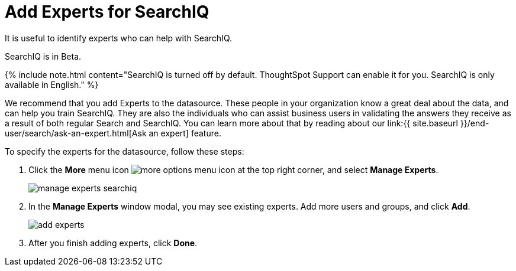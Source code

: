 = Add Experts for SearchIQ
:last_updated: 12/17/2020


It is useful to identify experts who can help with SearchIQ.

SearchIQ is in [.label.label-beta]#Beta#.

{% include note.html content="SearchIQ is turned off by default.
ThoughtSpot Support can enable it for you.
SearchIQ is only available in English." %}

We recommend that you add Experts to the datasource.
These people in your organization know a great deal about the data, and can help you train SearchIQ.
They are also the individuals who can assist business users in validating the answers they receive as a result of both regular Search and SearchIQ.
You can learn more about that by reading about our link:{{ site.baseurl }}/end-user/search/ask-an-expert.html[Ask an expert] feature.

To specify the experts for the datasource, follow these steps:

. Click the *More* menu icon image:icon-ellipses.png[more options menu icon] at the top right corner, and select *Manage Experts*.
+
image::manage-experts-searchiq.png[]

. In the *Manage Experts* window modal, you may see existing experts.
Add more users and groups, and click *Add*.
+
image::add-experts.png[]

. After you finish adding experts, click *Done*.
